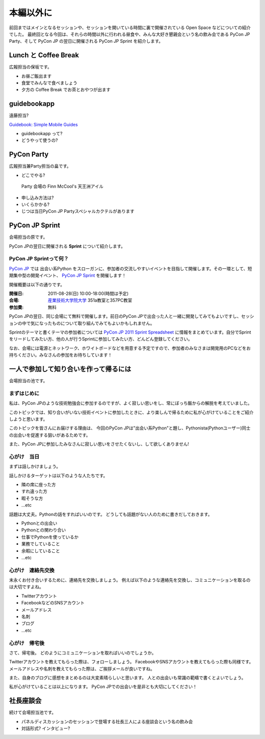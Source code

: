 ============
 本編以外に
============

前回まではメインとなるセッションや、セッションを開いている時間に裏で開催されている Open Space などについての紹介でした。
最終回となる今回は、それらの時間以外に行われる昼食や、みんな大好き懇親会という名の飲み会である PyCon JP Party、そして PyCon JP の翌日に開催される PyCon JP Sprint を紹介します。


Lunch と Coffee Break
=====================

広報担当の保坂です。

- お昼ご飯出ます
- 食堂でみんなで食べましょう
- 夕方の Coffee Break でお茶とおやつが出ます

guidebookapp
============

遠藤担当?

`Guidebook: Simple Mobile Guides <http://guidebookapp.com/>`_

- guidebookapp って?
- どうやって使うの?

PyCon Party
===========
広報担当兼Party担当の畠です。

- どこでやる?

.. figure:: /_static/party.jpg
   :alt: Party 会場の Finn McCool's 天王洲アイル
   :scale: 25%

   Party 会場の Finn McCool's 天王洲アイル

- 申し込み方法は?
- いくらかかる?
- じつは当日PyCon JP Partyスペシャルカクテルがあります

PyCon JP Sprint
===============
会場担当の原です。

PyCon JPの翌日に開催される **Sprint** について紹介します。

PyCon JP Sprintって何？
-----------------------
`PyCon JP <http://2011.pycon.jp/>`_ では 出会い系Python をスローガンに、参加者の交流しやすいイベントを目指して開催します。その一環として、短期集中型の開発イベント、  `PyCon JP Sprint <http://2011.pycon.jp/program/sprints>`_ を開催します！

開催概要は以下の通りです。

:開催日: 2011-08-28(日) 10:00-18:00(時間は予定)
:会場: `産業技術大学院大学 <http://aiit.ac.jp/>`_ 351a教室と357PC教室
:参加費: 無料

PyCon JPの翌日、同じ会場にて無料で開催します。前日のPyCon JPで出会った人と一緒に開発してみてもよいですし、セッションの中で気になったものについて取り組んでみてもよいかもしれません。

Sprintのテーマと書くテーマの参加者については
`PyCon JP 2011 Sprint Spreadsheet <http://bit.ly/nfLgtV>`_
に情報をまとめています。自分でSprintをリードしてみたい方、他の人が行うSprintに参加してみたい方、どんどん登録してください。

なお、会場には電源とネットワーク、ホワイトボードなどを用意する予定ですので、参加者のみなさまは開発用のPCなどをお持ちください。みなさんの参加をお待ちしています！

.. redbullについても組み込む


一人で参加して知り合いを作って帰るには
========================================
会場担当の池です。

まずはじめに
----------------------------------------
私は、PyCon JPのような技術勉強会に参加するのですが、よく寂しい思いをし、常にぼっち飯からの解脱を考えていました。
 
このトピックでは、知り合いがいない技術イベントに参加したときに、より楽しんで帰るために私が心がけていることをご紹介しようと思います。

このトピックを皆さんにお届けする理由は、
今回のPyCon JPは"出会い系Python"と題し、Pythonista(Pythonユーザー)同士の出会いを促進する狙いがあるためです。

また、PyCon JPに参加したみなさんに寂しい思いをさせたくないし、して欲しくありません!

心がけ　当日
----------------------------------------

まずは話しかけましょう。

話しかけるターゲットは以下のような人たちです。

- 隣の席に座った方
- すれ違った方
- 暇そうな方
- ...etc

話題は大丈夫。Pythonの話をすればいいのです。
どうしても話題がない人のために書きだしておきます。

- Pythonとの出会い
- Pythonとの関わり合い
- 仕事でPythonを使っているか
- 業務でしていること
- 余暇にしていること
- ...etc

心がけ　連絡先交換
----------------------------------------

末永くお付き合いするために、連絡先を交換しましょう。
例えば以下のような連絡先を交換し、コミュニケーションを取るのは大切ですよね。

- Twitterアカウント
- FacebookなどのSNSアカウント
- メールアドレス
- 名刺
- ブログ
- ...etc

心がけ　帰宅後
----------------------------------------

さて、帰宅後。
どのようにコミュニケーションを取ればいいのでしょうか。

Twitterアカウントを教えてもらった際は、フォローしましょう。
FacebookやSNSアカウントを教えてもらった際も同様です。
メールアドレスや名刺を教えてもらった際は、ご挨拶メールが良いですね。

また、自身のブログに感想をまとめるのは大変素晴らしいと思います。
人との出会いも常識の範疇で書くとよいでしょう。

私が心がけていることは以上になります。
PyCon JPでの出会いを是非とも大切にしてください！

社長座談会
==========
続けて会場担当池です。

- パネルディスカッションのセッションで登場する社長三人による座談会という名の飲み会

- 対話形式? インタビュー?
